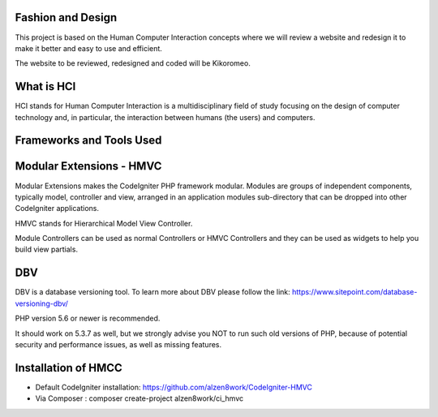 *******************
Fashion and Design
*******************

This project is based on the Human Computer Interaction concepts where we will review a website and redesign it to make it better and easy to use and efficient.

The website to be reviewed, redesigned and coded will be Kikoromeo.

************
What is HCI
************

HCI stands for Human Computer Interaction is a multidisciplinary field of study focusing on the design of computer technology and, in particular, the interaction between humans (the users) and computers. 

*******************
Frameworks and Tools Used
*******************

************************
Modular Extensions - HMVC
************************

Modular Extensions makes the CodeIgniter PHP framework modular. Modules are groups of independent components, 
typically model, controller and view, arranged in an application modules sub-directory that can be dropped into other CodeIgniter applications.

HMVC stands for Hierarchical Model View Controller.

Module Controllers can be used as normal Controllers or HMVC Controllers and they can be used as widgets to help you build view partials.

************************
DBV
************************

DBV is a database versioning tool.
To learn more about DBV please follow the link: https://www.sitepoint.com/database-versioning-dbv/

PHP version 5.6 or newer is recommended.

It should work on 5.3.7 as well, but we strongly advise you NOT to run
such old versions of PHP, because of potential security and performance
issues, as well as missing features.

************************
Installation of HMCC
************************
- Default CodeIgniter installation: https://github.com/alzen8work/CodeIgniter-HMVC
- Via Composer : composer create-project alzen8work/ci_hmvc

